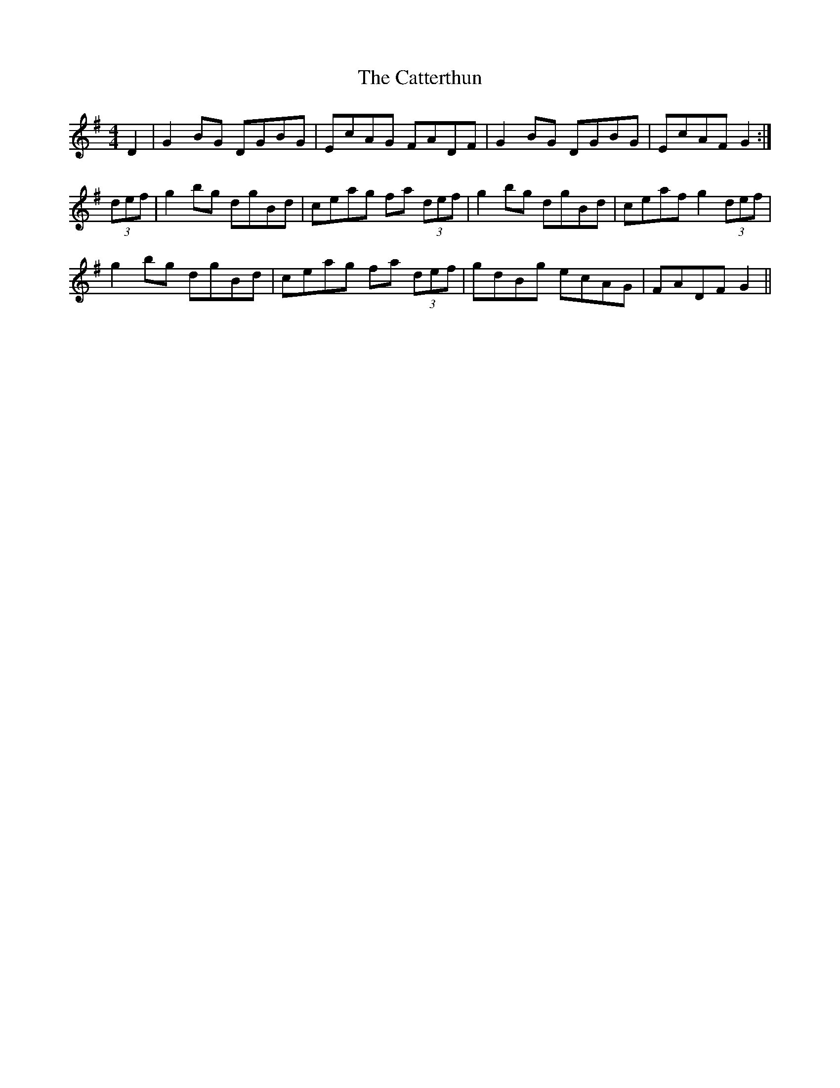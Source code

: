 X: 6590
T: Catterthun, The
R: reel
M: 4/4
K: Gmajor
D2|G2BG DGBG|EcAG FADF|G2BG DGBG|EcAF G2:|
(3def|g2bg dgBd|ceag fa (3def|g2bg dgBd|ceaf g2 (3def|
g2bg dgBd|ceag fa (3def|gdBg ecAG|FADF G2||

